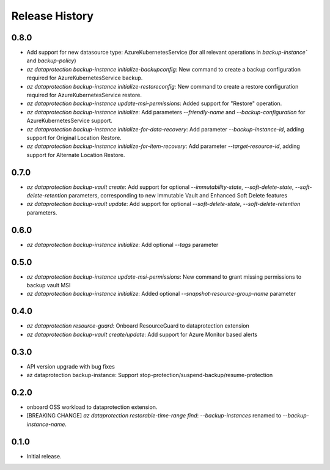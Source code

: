 .. :changelog:

Release History
===============
0.8.0
+++++
* Add support for new datasource type: AzureKubernetesService (for all relevant operations in `backup-instance`` and `backup-policy`)
* `az dataprotection backup-instance initialize-backupconfig`: New command to create a backup configuration required for AzureKubernetesService backup.
* `az dataprotection backup-instance initialize-restoreconfig`: New command to create a restore configuration required for AzureKubernetesService restore.
* `az dataprotection backup-instance update-msi-permissions`: Added support for "Restore" operation.
* `az dataprotection backup-instance initialize`: Add parameters `--friendly-name` and `--backup-configuration` for AzureKubernetesService support.
* `az dataprotection backup-instance initialize-for-data-recovery`: Add parameter `--backup-instance-id`, adding support for Original Location Restore.
* `az dataprotection backup-instance initialize-for-item-recovery`: Add parameter `--target-resource-id`, adding support for Alternate Location Restore.

0.7.0
++++++
* `az dataprotection backup-vault create`: Add support for optional `--immutability-state`, `--soft-delete-state`, `--soft-delete-retention` parameters, corresponding to new Immutable Vault and Enhanced Soft Delete features
* `az dataprotection backup-vault update`: Add support for optional `--soft-delete-state`, `--soft-delete-retention` parameters.

0.6.0
++++++
* `az dataprotection backup-instance initialize`: Add optional `--tags` parameter

0.5.0
++++++
* `az dataprotection backup-instance update-msi-permissions`: New command to grant missing permissions to backup vault MSI
* `az dataprotection backup-instance initialize`: Added optional `--snapshot-resource-group-name` parameter

0.4.0
++++++
* `az dataprotection resource-guard`: Onboard ResourceGuard to dataprotection extension
* `az dataprotection backup-vault create/update`: Add support for Azure Monitor based alerts

0.3.0
++++++
* API version upgrade with bug fixes
* az dataprotection backup-instance: Support stop-protection/suspend-backup/resume-protection

0.2.0
++++++
* onboard OSS workload to dataprotection extension.
* [BREAKING CHANGE] `az dataprotection restorable-time-range find`: `--backup-instances` renamed to `--backup-instance-name`.

0.1.0
++++++
* Initial release.
